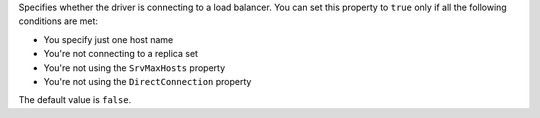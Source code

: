 Specifies whether the driver is connecting to a load balancer. You can set this
property to ``true`` only if all the following conditions are met:

- You specify just one host name
- You're not connecting to a replica set
- You're not using the ``SrvMaxHosts`` property
- You're not using the ``DirectConnection`` property

The default value is ``false``.